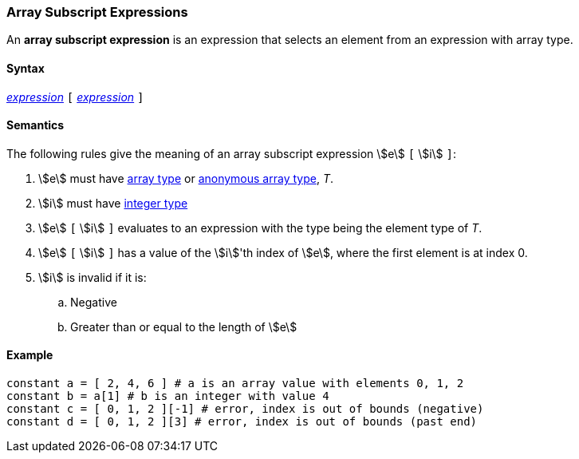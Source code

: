 === Array Subscript Expressions

An *array subscript expression* is an expression that selects an element from an
expression with array type.

==== Syntax

<<Expressions,_expression_>> `[` <<Expressions,_expression_>> `]`

==== Semantics

The following rules give the meaning of an array subscript expression
stem:[e] `[` stem:[i] `]`:

. stem:[e] must have <<Types_Array-Types,array type>> or
<<Types_Internal-Types_Anonymous-Array-Types,anonymous array type>>, _T_.

. stem:[i] must have <<Types_Internal-Types_Integer,integer type>>

. stem:[e] `[` stem:[i] `]` evaluates to an expression with the type
being the element type of _T_.

. stem:[e] `[` stem:[i] `]` has a value of the stem:[i]'th index of
stem:[e], where the first element is at index 0.

. stem:[i] is invalid if it is:

.. Negative

.. Greater than or equal to the length of stem:[e]

==== Example

[source,fpp]
----
constant a = [ 2, 4, 6 ] # a is an array value with elements 0, 1, 2
constant b = a[1] # b is an integer with value 4
constant c = [ 0, 1, 2 ][-1] # error, index is out of bounds (negative)
constant d = [ 0, 1, 2 ][3] # error, index is out of bounds (past end)
----
